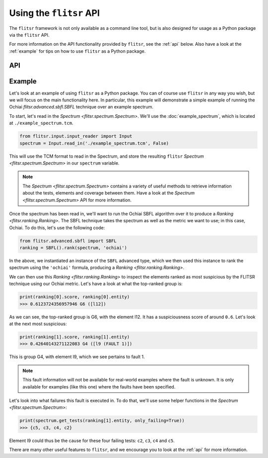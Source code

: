 Using the ``flitsr`` API
===============================================================================

The ``flitsr`` framework is not only available as a command line tool, but is
also designed for usage as a Python package via the ``flitsr`` API.

For more information on the API functionality provided by ``flitsr``, see the
:ref:`api` below. Also have a look at the :ref:`example` for tips on how to use
``flitsr`` as a Python package.

.. _api:

API
-------------------------------------------------------------------------------

.. autosummary::
   :recursive:
   :toctree: generated
   :template: custom-module-template.rst

   flitsr.spectrumBuilder
   flitsr.spectrum
   flitsr.ranking
   flitsr.tie
   flitsr.errors
   flitsr.args

.. _example:

Example
-------------------------------------------------------------------------------

Let's look at an example of using ``flitsr`` as a Python package. You can of
course use ``flitsr`` in any way you wish, but we will focus on the main
functionality here. In particular, this example will demonstrate a simple
example of running the Ochiai `flitsr.advanced.sbfl.SBFL` technique over an example spectrum.

To start, let's read in the `Spectrum <flitsr.spectrum.Spectrum>`. We'll use the
:doc:`example_spectrum`, which is located at ``./example_spectrum.tcm``.

.. code-block:: python

  from flitsr.input.input_reader import Input
  spectrum = Input.read_in('./example_spectrum.tcm', False)

This will use the TCM format to read in the Spectrum, and store the resulting
``flitsr`` `Spectrum <flitsr.spectrum.Spectrum>` in our ``spectrum`` variable.

.. note::

   The `Spectrum <flitsr.spectrum.Spectrum>` contains a variety of useful methods
   to retrieve information about the tests, elements and coverage between them.
   Have a look at the `Spectrum <flitsr.spectrum.Spectrum>` API for more
   information.

Once the spectrum has been read in, we'll want to run the Ochiai SBFL algorithm
over it to produce a `Ranking <flitsr.ranking.Ranking>`. The SBFL technique
takes the spectrum as well as the metric we want to use; in this case, Ochiai.
To do this, let's use the following code:

.. code-block:: python

  from flitsr.advanced.sbfl import SBFL
  ranking = SBFL().rank(spectrum, 'ochiai')

In the above, we instantiated an instance of the ``SBFL`` advanced type, which we
then used this instance to rank the spectrum using the ``'ochiai'`` formula,
producing a `Ranking <flitsr.ranking.Ranking>`.

We can then use this `Ranking <flitsr.ranking.Ranking>` to inspect the elements
ranked as most suspicious by the FLITSR technique using our Ochiai metric. Let's
have a look at what the top-ranked group is:

.. code-block:: python

  print(ranking[0].score, ranking[0].entity)
  >>> 0.6123724356957946 G6 ([l12])

As we can see, the top-ranked group is G6, with the element l12. It has a
suspiciousness score of around ``0.6``. Let's look at the next most suspicious:

.. code-block:: python

  print(ranking[1].score, ranking[1].entity)
  >>> 0.42640143271122083 G4 ([l9 (FAULT 1)])

This is group G4, with element l9, which we see pertains to fault 1.

.. note::

   This fault information will not be available for real-world examples where
   the fault is unknown. It is only available for examples (like this one) where
   the faults have been specified.

Let's look into what failures this fault is executed in. To do that, we'll use
some helper functions in the `Spectrum <flitsr.spectrum.Spectrum>`:

.. code-block:: python

  print(spectrum.get_tests(ranking[1].entity, only_failing=True))
  >>> {c5, c3, c4, c2}

Element l9 could thus be the cause for these four failing tests: ``c2``, ``c3``,
``c4`` and ``c5``.

There are many other useful features to ``flitsr``, and we encourage you to look
at the :ref:`api` for more information.
